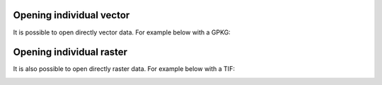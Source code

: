 Opening individual vector
=========================

It is possible to open directly vector data.
For example below with a GPKG:

.. container::

  .. vimeo:: 604786046

Opening individual raster
=========================

It is also possible to open directly raster data.
For example below with a TIF:

.. container::

  .. vimeo:: 604786384